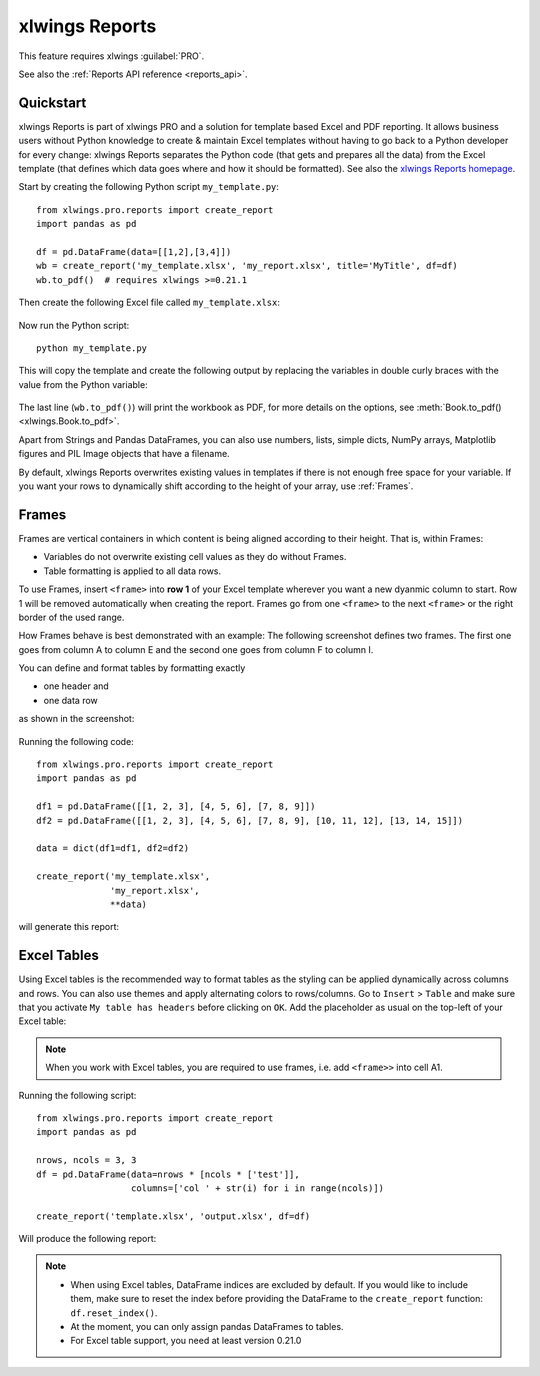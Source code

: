 .. _reports_quickstart:

xlwings Reports
===============

This feature requires xlwings :guilabel:`PRO`.

See also the :ref:`Reports API reference <reports_api>`.

Quickstart
----------

xlwings Reports is part of xlwings PRO and a solution for template based Excel and PDF reporting. It allows
business users without Python knowledge to create & maintain Excel templates without having
to go back to a Python developer for every change: xlwings Reports separates the Python code
(that gets and prepares all the data) from the Excel template (that defines which data goes where
and how it should be formatted). See also the `xlwings Reports homepage <https://www.xlwings.org/reporting>`_.

Start by creating the following Python script ``my_template.py``::

    from xlwings.pro.reports import create_report
    import pandas as pd

    df = pd.DataFrame(data=[[1,2],[3,4]])
    wb = create_report('my_template.xlsx', 'my_report.xlsx', title='MyTitle', df=df)
    wb.to_pdf()  # requires xlwings >=0.21.1

Then create the following Excel file called ``my_template.xlsx``:

.. figure:: images/mytemplate.png
    :scale: 60%

Now run the Python script::

    python my_template.py

This will copy the template and create the following output by replacing the variables in double curly braces with
the value from the Python variable:

.. figure:: images/myreport.png
    :scale: 60%

The last line (``wb.to_pdf()``) will print the workbook as PDF, for more details on the options, see :meth:`Book.to_pdf() <xlwings.Book.to_pdf>`.

Apart from Strings and Pandas DataFrames, you can also use numbers, lists, simple dicts, NumPy arrays,
Matplotlib figures and PIL Image objects that have a filename.

By default, xlwings Reports overwrites existing values in templates if there is not enough free space for your variable.
If you want your rows to dynamically shift according to the height of your array, use :ref:`Frames`.

.. _frames:

Frames
------

Frames are vertical containers in which content is being aligned according to their height. That is,
within Frames:

* Variables do not overwrite existing cell values as they do without Frames.
* Table formatting is applied to all data rows.

To use Frames, insert ``<frame>`` into **row 1** of your Excel template wherever you want a new dyanmic column
to start. Row 1 will be removed automatically when creating the report. Frames go from one
``<frame>`` to the next ``<frame>`` or the right border of the used range.

How Frames behave is best demonstrated with an example:
The following screenshot defines two frames. The first one goes from column A to column E and the second one
goes from column F to column I.

You can define and format tables by formatting exactly

* one header and
* one data row

as shown in the screenshot:

.. figure:: images/frame_template.png
    :scale: 60%

Running the following code::

    from xlwings.pro.reports import create_report
    import pandas as pd

    df1 = pd.DataFrame([[1, 2, 3], [4, 5, 6], [7, 8, 9]])
    df2 = pd.DataFrame([[1, 2, 3], [4, 5, 6], [7, 8, 9], [10, 11, 12], [13, 14, 15]])

    data = dict(df1=df1, df2=df2)

    create_report('my_template.xlsx',
                  'my_report.xlsx',
                  **data)

will generate this report:

.. figure:: images/frame_report.png
    :scale: 60%

.. _excel_tables_reports:

Excel Tables
------------

Using Excel tables is the recommended way to format tables as the styling can be applied dynamically across columns and rows. You can also use themes and apply alternating colors to rows/columns. Go to ``Insert`` > ``Table`` and make sure that you activate ``My table has headers`` before clicking on ``OK``. Add the placeholder as usual on the top-left of your Excel table:

.. note:: When you work with Excel tables, you are required to use frames, i.e. add ``<frame>>`` into cell A1.

.. figure:: images/excel_table_template.png
    :scale: 60%

Running the following script::

    from xlwings.pro.reports import create_report
    import pandas as pd

    nrows, ncols = 3, 3
    df = pd.DataFrame(data=nrows * [ncols * ['test']],
                      columns=['col ' + str(i) for i in range(ncols)])

    create_report('template.xlsx', 'output.xlsx', df=df)

Will produce the following report:

.. figure:: images/excel_table_report.png
    :scale: 60%

.. note::
    * When using Excel tables, DataFrame indices are excluded by default. If you would like to include them, make sure to reset the index before providing the DataFrame to the ``create_report`` function: ``df.reset_index()``.
    * At the moment, you can only assign pandas DataFrames to tables.
    * For Excel table support, you need at least version 0.21.0
